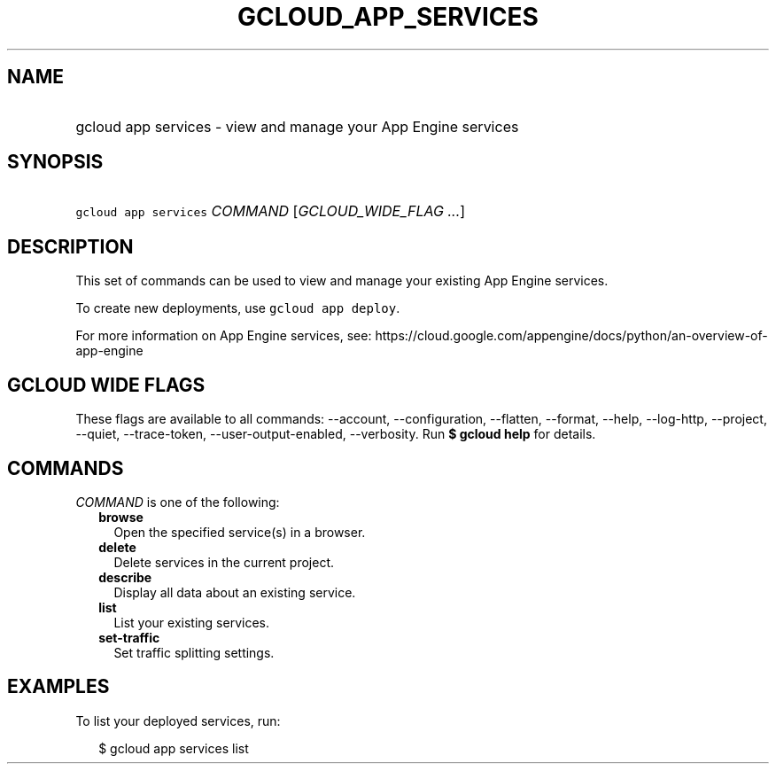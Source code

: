 
.TH "GCLOUD_APP_SERVICES" 1



.SH "NAME"
.HP
gcloud app services \- view and manage your App Engine services



.SH "SYNOPSIS"
.HP
\f5gcloud app services\fR \fICOMMAND\fR [\fIGCLOUD_WIDE_FLAG\ ...\fR]



.SH "DESCRIPTION"

This set of commands can be used to view and manage your existing App Engine
services.

To create new deployments, use \f5gcloud app deploy\fR.

For more information on App Engine services, see:
https://cloud.google.com/appengine/docs/python/an\-overview\-of\-app\-engine



.SH "GCLOUD WIDE FLAGS"

These flags are available to all commands: \-\-account, \-\-configuration,
\-\-flatten, \-\-format, \-\-help, \-\-log\-http, \-\-project, \-\-quiet,
\-\-trace\-token, \-\-user\-output\-enabled, \-\-verbosity. Run \fB$ gcloud
help\fR for details.



.SH "COMMANDS"

\f5\fICOMMAND\fR\fR is one of the following:

.RS 2m
.TP 2m
\fBbrowse\fR
Open the specified service(s) in a browser.

.TP 2m
\fBdelete\fR
Delete services in the current project.

.TP 2m
\fBdescribe\fR
Display all data about an existing service.

.TP 2m
\fBlist\fR
List your existing services.

.TP 2m
\fBset\-traffic\fR
Set traffic splitting settings.


.RE
.sp

.SH "EXAMPLES"

To list your deployed services, run:

.RS 2m
$ gcloud app services list
.RE
